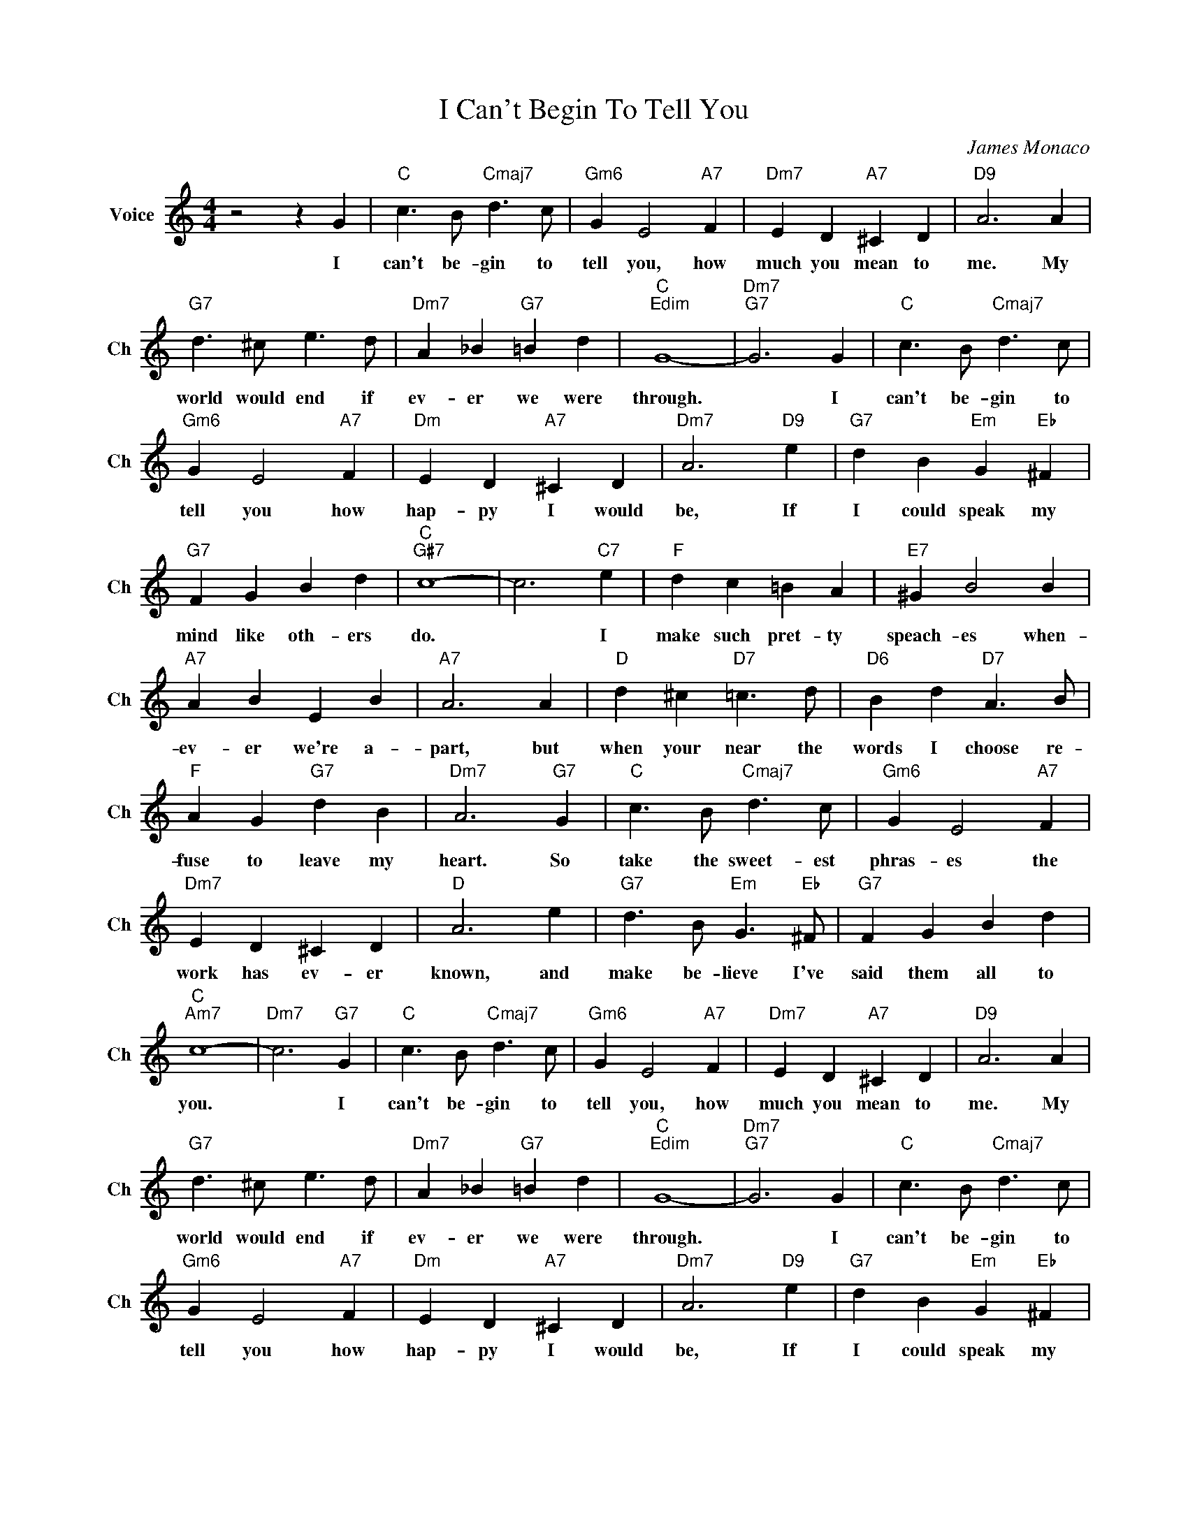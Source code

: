 X:1
T:I Can't Begin To Tell You
C:James Monaco
L:1/4
M:4/4
I:linebreak $
K:C
V:1 treble nm="Voice" snm="Ch"
V:1
 z2 z G |"C" c3/2 B/"Cmaj7" d3/2 c/ |"Gm6" G E2"A7" F |"Dm7" E D"A7" ^C D |"D9" A3 A |$ %5
w: I|can't be- gin to|tell you, how|much you mean to|me. My|
"G7" d3/2 ^c/ e3/2 d/ |"Dm7" A _B"G7" =B d |"C""Edim" G4- |"Dm7""G7" G3 G | %9
w: world would end if|ev- er we were|through.|* I|
"C" c3/2 B/"Cmaj7" d3/2 c/ |$"Gm6" G E2"A7" F |"Dm" E D"A7" ^C D |"Dm7" A3"D9" e | %13
w: can't be- gin to|tell you how|hap- py I would|be, If|
"G7" d B"Em" G"Eb" ^F |$"G7" F G B d |"C""G#7" c4- | c3"C7" e |"F" d c =B A |"E7" ^G B2 B |$ %19
w: I could speak my|mind like oth- ers|do.|* I|make such pret- ty|speach- es when-|
"A7" A B E B |"A7" A3 A |"D" d ^c"D7" =c3/2 d/ |"D6" B d"D7" A3/2 B/ |$"F" A G"G7" d B | %24
w: ev- er we're a-|part, but|when your near the|words I choose re-|fuse to leave my|
"Dm7" A3"G7" G |"C" c3/2 B/"Cmaj7" d3/2 c/ |"Gm6" G E2"A7" F |$"Dm7" E D ^C D |"D" A3 e | %29
w: heart. So|take the sweet- est|phras- es the|work has ev- er|known, and|
"G7" d3/2 B/"Em" G3/2"Eb" ^F/ |"G7" F G B d |$"C""Am7" c4- |"Dm7" c3"G7" G | %33
w: make be- lieve I've|said them all to|you.|* I|
"C" c3/2 B/"Cmaj7" d3/2 c/ |"Gm6" G E2"A7" F |"Dm7" E D"A7" ^C D |"D9" A3 A |$ %37
w: can't be- gin to|tell you, how|much you mean to|me. My|
"G7" d3/2 ^c/ e3/2 d/ |"Dm7" A _B"G7" =B d |"C""Edim" G4- |"Dm7""G7" G3 G | %41
w: world would end if|ev- er we were|through.|* I|
"C" c3/2 B/"Cmaj7" d3/2 c/ |$"Gm6" G E2"A7" F |"Dm" E D"A7" ^C D |"Dm7" A3"D9" e | %45
w: can't be- gin to|tell you how|hap- py I would|be, If|
"G7" d B"Em" G"Eb" ^F |$"G7" F G B d |"C""G#7" c4- | c3"C7" e |"F" d c =B A |"E7" ^G B2 B |$ %51
w: I could speak my|mind like oth- ers|do.|* I|make such pret- ty|speach- es when-|
"A7" A B E B |"A7" A3 A |"D" d ^c"D7" =c3/2 d/ |"D6" B d"D7" A3/2 B/ |$"F" A G"G7" d B | %56
w: ev- er we're a-|part, but|when your near the|words I choose re-|fuse to leave my|
"Dm7" A3"G7" G |"C" c3/2 B/"Cmaj7" d3/2 c/ |"Gm6" G E2"A7" F |$"Dm7" E D ^C D |"D" A3 e | %61
w: heart. So|take the sweet- est|phras- es the|work has ev- er|known, and|
"G7" d3/2 B/"Em" G3/2"Eb" ^F/ |"G7" F G B d |$"C""Am7" c4- |"Dm7" c3"G7" G |"C""Am6""Fm" c4 | %66
w: make be- lieve I've|said them all to|you.|* I|you.|
"C" c3 z | %67
w: |
